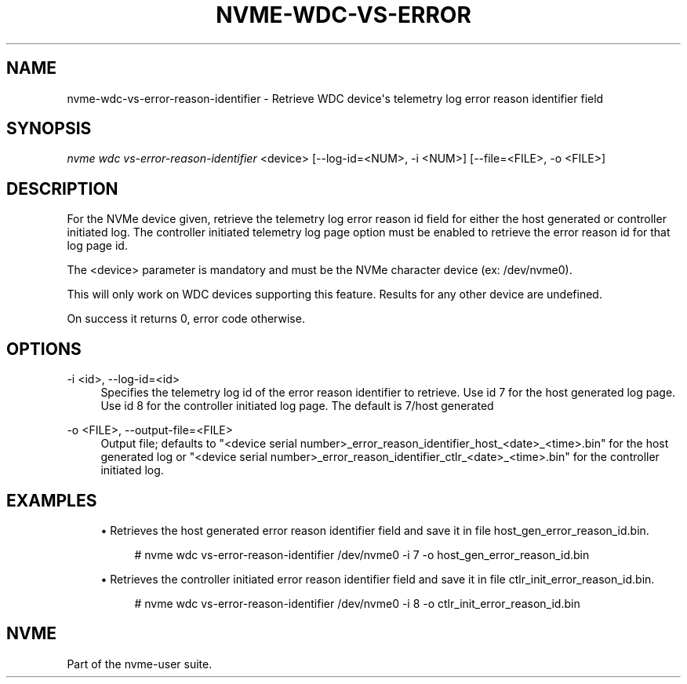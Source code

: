 '\" t
.\"     Title: nvme-wdc-vs-error-reason-identifier
.\"    Author: [FIXME: author] [see http://www.docbook.org/tdg5/en/html/author]
.\" Generator: DocBook XSL Stylesheets vsnapshot <http://docbook.sf.net/>
.\"      Date: 03/18/2022
.\"    Manual: NVMe Manual
.\"    Source: NVMe
.\"  Language: English
.\"
.TH "NVME\-WDC\-VS\-ERROR" "1" "03/18/2022" "NVMe" "NVMe Manual"
.\" -----------------------------------------------------------------
.\" * Define some portability stuff
.\" -----------------------------------------------------------------
.\" ~~~~~~~~~~~~~~~~~~~~~~~~~~~~~~~~~~~~~~~~~~~~~~~~~~~~~~~~~~~~~~~~~
.\" http://bugs.debian.org/507673
.\" http://lists.gnu.org/archive/html/groff/2009-02/msg00013.html
.\" ~~~~~~~~~~~~~~~~~~~~~~~~~~~~~~~~~~~~~~~~~~~~~~~~~~~~~~~~~~~~~~~~~
.ie \n(.g .ds Aq \(aq
.el       .ds Aq '
.\" -----------------------------------------------------------------
.\" * set default formatting
.\" -----------------------------------------------------------------
.\" disable hyphenation
.nh
.\" disable justification (adjust text to left margin only)
.ad l
.\" -----------------------------------------------------------------
.\" * MAIN CONTENT STARTS HERE *
.\" -----------------------------------------------------------------
.SH "NAME"
nvme-wdc-vs-error-reason-identifier \- Retrieve WDC device\*(Aqs telemetry log error reason identifier field
.SH "SYNOPSIS"
.sp
.nf
\fInvme wdc vs\-error\-reason\-identifier\fR <device> [\-\-log\-id=<NUM>, \-i <NUM>] [\-\-file=<FILE>, \-o <FILE>]
.fi
.SH "DESCRIPTION"
.sp
For the NVMe device given, retrieve the telemetry log error reason id field for either the host generated or controller initiated log\&. The controller initiated telemetry log page option must be enabled to retrieve the error reason id for that log page id\&.
.sp
The <device> parameter is mandatory and must be the NVMe character device (ex: /dev/nvme0)\&.
.sp
This will only work on WDC devices supporting this feature\&. Results for any other device are undefined\&.
.sp
On success it returns 0, error code otherwise\&.
.SH "OPTIONS"
.PP
\-i <id>, \-\-log\-id=<id>
.RS 4
Specifies the telemetry log id of the error reason identifier to retrieve\&. Use id 7 for the host generated log page\&. Use id 8 for the controller initiated log page\&. The default is 7/host generated
.RE
.PP
\-o <FILE>, \-\-output\-file=<FILE>
.RS 4
Output file; defaults to "<device serial number>_error_reason_identifier_host_<date>_<time>\&.bin" for the host generated log or "<device serial number>_error_reason_identifier_ctlr_<date>_<time>\&.bin" for the controller initiated log\&.
.RE
.SH "EXAMPLES"
.sp
.RS 4
.ie n \{\
\h'-04'\(bu\h'+03'\c
.\}
.el \{\
.sp -1
.IP \(bu 2.3
.\}
Retrieves the host generated error reason identifier field and save it in file host_gen_error_reason_id\&.bin\&.
.sp
.if n \{\
.RS 4
.\}
.nf
# nvme wdc vs\-error\-reason\-identifier /dev/nvme0 \-i 7 \-o host_gen_error_reason_id\&.bin
.fi
.if n \{\
.RE
.\}
.RE
.sp
.RS 4
.ie n \{\
\h'-04'\(bu\h'+03'\c
.\}
.el \{\
.sp -1
.IP \(bu 2.3
.\}
Retrieves the controller initiated error reason identifier field and save it in file ctlr_init_error_reason_id\&.bin\&.
.sp
.if n \{\
.RS 4
.\}
.nf
# nvme wdc vs\-error\-reason\-identifier /dev/nvme0 \-i 8 \-o ctlr_init_error_reason_id\&.bin
.fi
.if n \{\
.RE
.\}
.RE
.SH "NVME"
.sp
Part of the nvme\-user suite\&.
